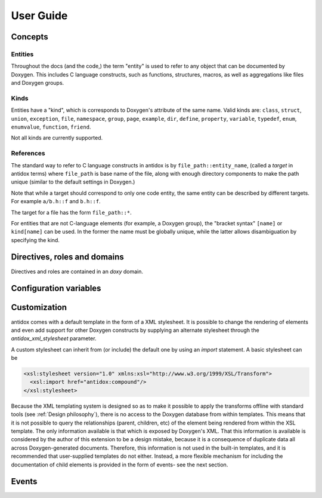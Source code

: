 User Guide
==========

Concepts
--------

Entities
~~~~~~~~

Throughout the docs (and the code,) the term "entity" is used to refer to any
object that can be documented by Doxygen. This includes C language constructs,
such as functions, structures, macros, as well as aggregations like files and
Doxygen groups.

Kinds
~~~~~

Entities have a "kind", which is corresponds to Doxygen's attribute of the same
name. Valid kinds are: ``class``, ``struct``, ``union``, ``exception``,
``file``, ``namespace``, ``group``, ``page``, ``example``, ``dir``, ``define``,
``property``, ``variable``, ``typedef``, ``enum``, ``enumvalue``, ``function``,
``friend``.

Not all kinds are currently supported.

.. todo::

  Some important doxygen constructs may be missing.

References
~~~~~~~~~~

The standard way to refer to C language constructs in antidox is by
``file_path::entity_name``, (called a *target* in antidox terms) where
``file_path`` is base name of the file, along with enough directory components
to make the path unique (similar to the default settings in Doxygen.)

Note that while a target should correspond to only one code entity, the same
entity can be described by different targets. For example ``a/b.h::f`` and
``b.h::f``.

The target for a file has the form ``file_path::*``.

For entities that are not C-language elements (for example, a Doxygen group),
the "bracket syntax" ``[name]`` or ``kind[name]`` can be used. In the former the
name must be globally unique, while the latter allows disambiguation by
specifying the kind.

Directives, roles and domains
-----------------------------

Directives and roles are contained in an `doxy` domain.

.. rst:directive:: doxy:c

  This directive inserts the documentation corresponding to a doxygen-documented
  entity. The entity is specified either as a target string::

    .. doxy:c:: file.h::identifier

  or, if it is not a C-language element (for example, a Doxygen group) by using
  the syntax::

    .. doxy:c:: kind[name]

  Where ``kind`` is optional- if it is not given, then ``name`` should be unique.

  There is nothing hardcoded about the reST nodes that get created. Everything,
  including index and cross reference creation is controlled by the XSL template,
  see `Customization`_.

  The following options are accepted:

  ``hidedef``
    For macros and variables, do not show the definition.

  ``hideloc``
    Do not print the location in the source code of the definition (not
    currently implemented.)

  ``noindex``
    Do not add index entries (not currently implemented.)

  ``hidedoc``
    Do not render the text of the documentation. This is useful if you want
    to replace the description with your own text in the reST source.

  To be implemented:

  .. children-option:

  ``children``
    Include documentation for the given child elements. This option may be empty,
    in which case the default is to include all children whose `kind` is
    different from the current element.

  .. no-children-option:

  ``no-children``
    Exclude the selected children. By default if this option is empty, it forces
    all children to be excluded.

  Children are normally specified by name. The default inclusion behavior can be
  overridden by responding the :event:`antidox-include-children` event.


.. rst:role:: doxy:r

  Insert a cross reference to the given target's documentation.

Configuration variables
-----------------------

.. confval:: antidox_doxy_xml_dir

  Directory where the doxygen XML files are to be found.

.. confval:: antidox_xml_stylesheet

  (Optional) Specify an alternative stylesheet. See `Customization`_ for
  instructions on how to define your own stylesheet.

Customization
-------------

antidox comes with a default template in the form of a XML stylesheet. It is
possible to change the rendering of elements and even add support for other
Doxygen constructs by supplying an alternate stylesheet through the
`antidox_xml_stylesheet` parameter.

A custom stylesheet can inherit from (or include) the default one by using an
`import` statement. A basic stylesheet can be

.. code-block:: xml

  <xsl:stylesheet version="1.0" xmlns:xsl="http://www.w3.org/1999/XSL/Transform">
    <xsl:import href="antidox:compound"/>
  </xsl:stylesheet>

Because the XML templating system is designed so as to make it possible to apply
the transforms offline with standard tools (see :ref:`Design philosophy`), there is
no access to the Doxygen database from within templates. This means that it is
not possible to query the relationships (parent, children, etc) of the element
being rendered from within the XSL template. The only information available is
that which is exposed by Doxygen's XML. That this information is available is
considered by the author of this extension to be a design mistake, because it
is a consequence of duplicate data all across Doxygen-generated documents.
Therefore, this information is not used in the built-in templates, and it is
recommended that user-supplied templates do not either. Instead, a more flexible
mechanism for including the documentation of child elements is provided in the
form of events- see the next section.

Events
------

.. event:: antidox-include-children (app, this, options)

  Emitted once for every :rst:dir:`c` directive, to determine which child
  elements should be included. antidox will select the first non-``None`` value.

  Handlers should return either ``None``, to fall back to the default behavior,
  or list of tuples of the form ``(refid, options)``. In the latter case,
  ``refid`` should be a doxy.RefId object and options a dictionary which will
  set the options for the nested :rst:dir:`doxy:c` directive.

  The default behavior is implemented by :py:func:`directive.default_inclusion_policy`.

  :param app: the Sphinx application object
  :param this: refid for the object currently being documented.
  :param options: dictionary with the options given to the directive.
